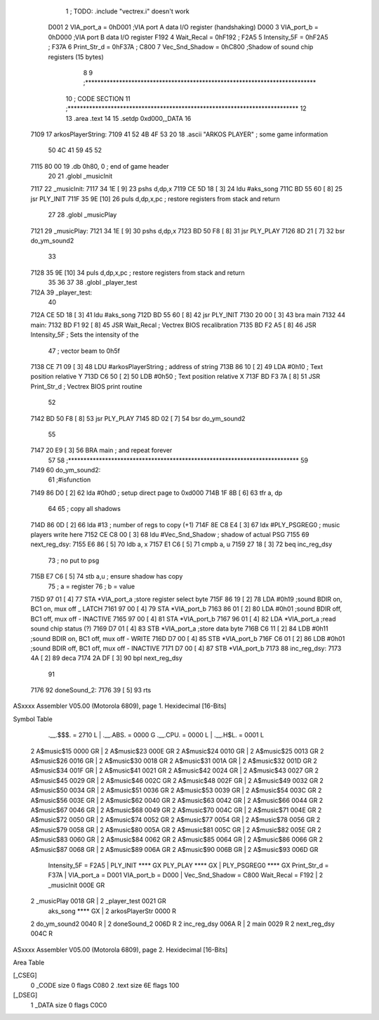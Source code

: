                               1 ; TODO: .include "vectrex.i" doesn't work
                     D001     2 VIA_port_a      =     0hD001   ;VIA port A data I/O register (handshaking)
                     D000     3 VIA_port_b      =     0hD000   ;VIA port B data I/O register
                     F192     4 Wait_Recal      =     0hF192   ;
                     F2A5     5 Intensity_5F    =     0hF2A5   ;
                     F37A     6 Print_Str_d     =     0hF37A   ;
                     C800     7 Vec_Snd_Shadow  =     0hC800   ;Shadow of sound chip registers (15 bytes)
                              8 
                              9 ;***************************************************************************
                             10 ; CODE SECTION
                             11 ;***************************************************************************
                             12 
                             13 	.area .text
                             14 
                             15                     .setdp   0xd000,_DATA 
                             16 	
   7109                      17 arkosPlayerString:
   7109 41 52 4B 4F 53 20    18                     .ascii       "ARKOS PLAYER"             ; some game information
        50 4C 41 59 45 52
   7115 80 00                19                     .db       0h80, 0                    ; end of game header 
                             20 	
                             21 	.globl  _musicInit
   7117                      22 _musicInit:
   7117 34 1E         [ 9]   23 	pshs    d,dp,x
   7119 CE 5D 18      [ 3]   24  ldu #aks_song
   711C BD 55 60      [ 8]   25  jsr    PLY_INIT 
   711F 35 9E         [10]   26 	puls d,dp,x,pc       ; restore registers from stack and return
                             27  
                             28 	.globl  _musicPlay
   7121                      29 _musicPlay:
   7121 34 1E         [ 9]   30 	pshs    d,dp,x
   7123 BD 50 F8      [ 8]   31  jsr    PLY_PLAY   
   7126 8D 21         [ 7]   32  bsr do_ym_sound2
                             33 
   7128 35 9E         [10]   34 	puls d,dp,x,pc       ; restore registers from stack and return
                             35 
                             36 	
                             37 
                             38 	.globl  _player_test
   712A                      39 _player_test:
                             40 
   712A CE 5D 18      [ 3]   41  ldu #aks_song
   712D BD 55 60      [ 8]   42  jsr    PLY_INIT 
   7130 20 00         [ 3]   43  bra main
   7132                      44 main: 
   7132 BD F1 92      [ 8]   45                     JSR      Wait_Recal           ; Vectrex BIOS recalibration 
   7135 BD F2 A5      [ 8]   46                     JSR      Intensity_5F         ; Sets the intensity of the 
                             47                                                   ; vector beam to 0h5f 
   7138 CE 71 09      [ 3]   48                     LDU      #arkosPlayerString  ; address of string 
   713B 86 10         [ 2]   49                     LDA      #0h10                 ; Text position relative Y 
   713D C6 50         [ 2]   50                     LDB      #0h50                ; Text position relative X 
   713F BD F3 7A      [ 8]   51                     JSR      Print_Str_d          ; Vectrex BIOS print routine 
                             52 
   7142 BD 50 F8      [ 8]   53  jsr    PLY_PLAY   
   7145 8D 02         [ 7]   54  bsr do_ym_sound2
                             55 
   7147 20 E9         [ 3]   56                     BRA      main                 ; and repeat forever 
                             57 
                             58 ;***************************************************************************
                             59 
   7149                      60 do_ym_sound2:  
                             61                                              ;#isfunction  
   7149 86 D0         [ 2]   62 	lda #0hd0		; setup direct page to 0xd000
   714B 1F 8B         [ 6]   63 	tfr a, dp
                             64 
                             65 ; copy all shadows
   714D 86 0D         [ 2]   66                     lda      #13                          ; number of regs to copy (+1) 
   714F 8E C8 E4      [ 3]   67                     ldx      #PLY_PSGREG0                 ; music players write here 
   7152 CE C8 00      [ 3]   68                     ldu      #Vec_Snd_Shadow              ; shadow of actual PSG 
   7155                      69 next_reg_dsy: 
   7155 E6 86         [ 5]   70                     ldb      a, x 
   7157 E1 C6         [ 5]   71                     cmpb     a, u 
   7159 27 18         [ 3]   72                     beq      inc_reg_dsy 
                             73 ; no put to psg
   715B E7 C6         [ 5]   74                     stb      a,u                          ; ensure shadow has copy 
                             75 ; a = register
                             76 ; b = value
   715D 97 01         [ 4]   77                     STA      *VIA_port_a                  ;store register select byte 
   715F 86 19         [ 2]   78                     LDA      #0h19                         ;sound BDIR on, BC1 on, mux off _ LATCH 
   7161 97 00         [ 4]   79                     STA      *VIA_port_b 
   7163 86 01         [ 2]   80                     LDA      #0h01                         ;sound BDIR off, BC1 off, mux off - INACTIVE 
   7165 97 00         [ 4]   81                     STA      *VIA_port_b 
   7167 96 01         [ 4]   82                     LDA      *VIA_port_a                  ;read sound chip status (?) 
   7169 D7 01         [ 4]   83                     STB      *VIA_port_a                  ;store data byte 
   716B C6 11         [ 2]   84                     LDB      #0h11                         ;sound BDIR on, BC1 off, mux off - WRITE 
   716D D7 00         [ 4]   85                     STB      *VIA_port_b 
   716F C6 01         [ 2]   86                     LDB      #0h01                         ;sound BDIR off, BC1 off, mux off - INACTIVE 
   7171 D7 00         [ 4]   87                     STB      *VIA_port_b 
   7173                      88 inc_reg_dsy: 
   7173 4A            [ 2]   89                     deca     
   7174 2A DF         [ 3]   90                     bpl      next_reg_dsy 
                             91 
   7176                      92 doneSound_2:
   7176 39            [ 5]   93                     rts      
ASxxxx Assembler V05.00  (Motorola 6809), page 1.
Hexidecimal [16-Bits]

Symbol Table

    .__.$$$.       =   2710 L   |     .__.ABS.       =   0000 G
    .__.CPU.       =   0000 L   |     .__.H$L.       =   0001 L
  2 A$music$15         0000 GR  |   2 A$music$23         000E GR
  2 A$music$24         0010 GR  |   2 A$music$25         0013 GR
  2 A$music$26         0016 GR  |   2 A$music$30         0018 GR
  2 A$music$31         001A GR  |   2 A$music$32         001D GR
  2 A$music$34         001F GR  |   2 A$music$41         0021 GR
  2 A$music$42         0024 GR  |   2 A$music$43         0027 GR
  2 A$music$45         0029 GR  |   2 A$music$46         002C GR
  2 A$music$48         002F GR  |   2 A$music$49         0032 GR
  2 A$music$50         0034 GR  |   2 A$music$51         0036 GR
  2 A$music$53         0039 GR  |   2 A$music$54         003C GR
  2 A$music$56         003E GR  |   2 A$music$62         0040 GR
  2 A$music$63         0042 GR  |   2 A$music$66         0044 GR
  2 A$music$67         0046 GR  |   2 A$music$68         0049 GR
  2 A$music$70         004C GR  |   2 A$music$71         004E GR
  2 A$music$72         0050 GR  |   2 A$music$74         0052 GR
  2 A$music$77         0054 GR  |   2 A$music$78         0056 GR
  2 A$music$79         0058 GR  |   2 A$music$80         005A GR
  2 A$music$81         005C GR  |   2 A$music$82         005E GR
  2 A$music$83         0060 GR  |   2 A$music$84         0062 GR
  2 A$music$85         0064 GR  |   2 A$music$86         0066 GR
  2 A$music$87         0068 GR  |   2 A$music$89         006A GR
  2 A$music$90         006B GR  |   2 A$music$93         006D GR
    Intensity_5F   =   F2A5     |     PLY_INIT           **** GX
    PLY_PLAY           **** GX  |     PLY_PSGREG0        **** GX
    Print_Str_d    =   F37A     |     VIA_port_a     =   D001 
    VIA_port_b     =   D000     |     Vec_Snd_Shadow =   C800 
    Wait_Recal     =   F192     |   2 _musicInit         000E GR
  2 _musicPlay         0018 GR  |   2 _player_test       0021 GR
    aks_song           **** GX  |   2 arkosPlayerStr     0000 R
  2 do_ym_sound2       0040 R   |   2 doneSound_2        006D R
  2 inc_reg_dsy        006A R   |   2 main               0029 R
  2 next_reg_dsy       004C R

ASxxxx Assembler V05.00  (Motorola 6809), page 2.
Hexidecimal [16-Bits]

Area Table

[_CSEG]
   0 _CODE            size    0   flags C080
   2 .text            size   6E   flags  100
[_DSEG]
   1 _DATA            size    0   flags C0C0

